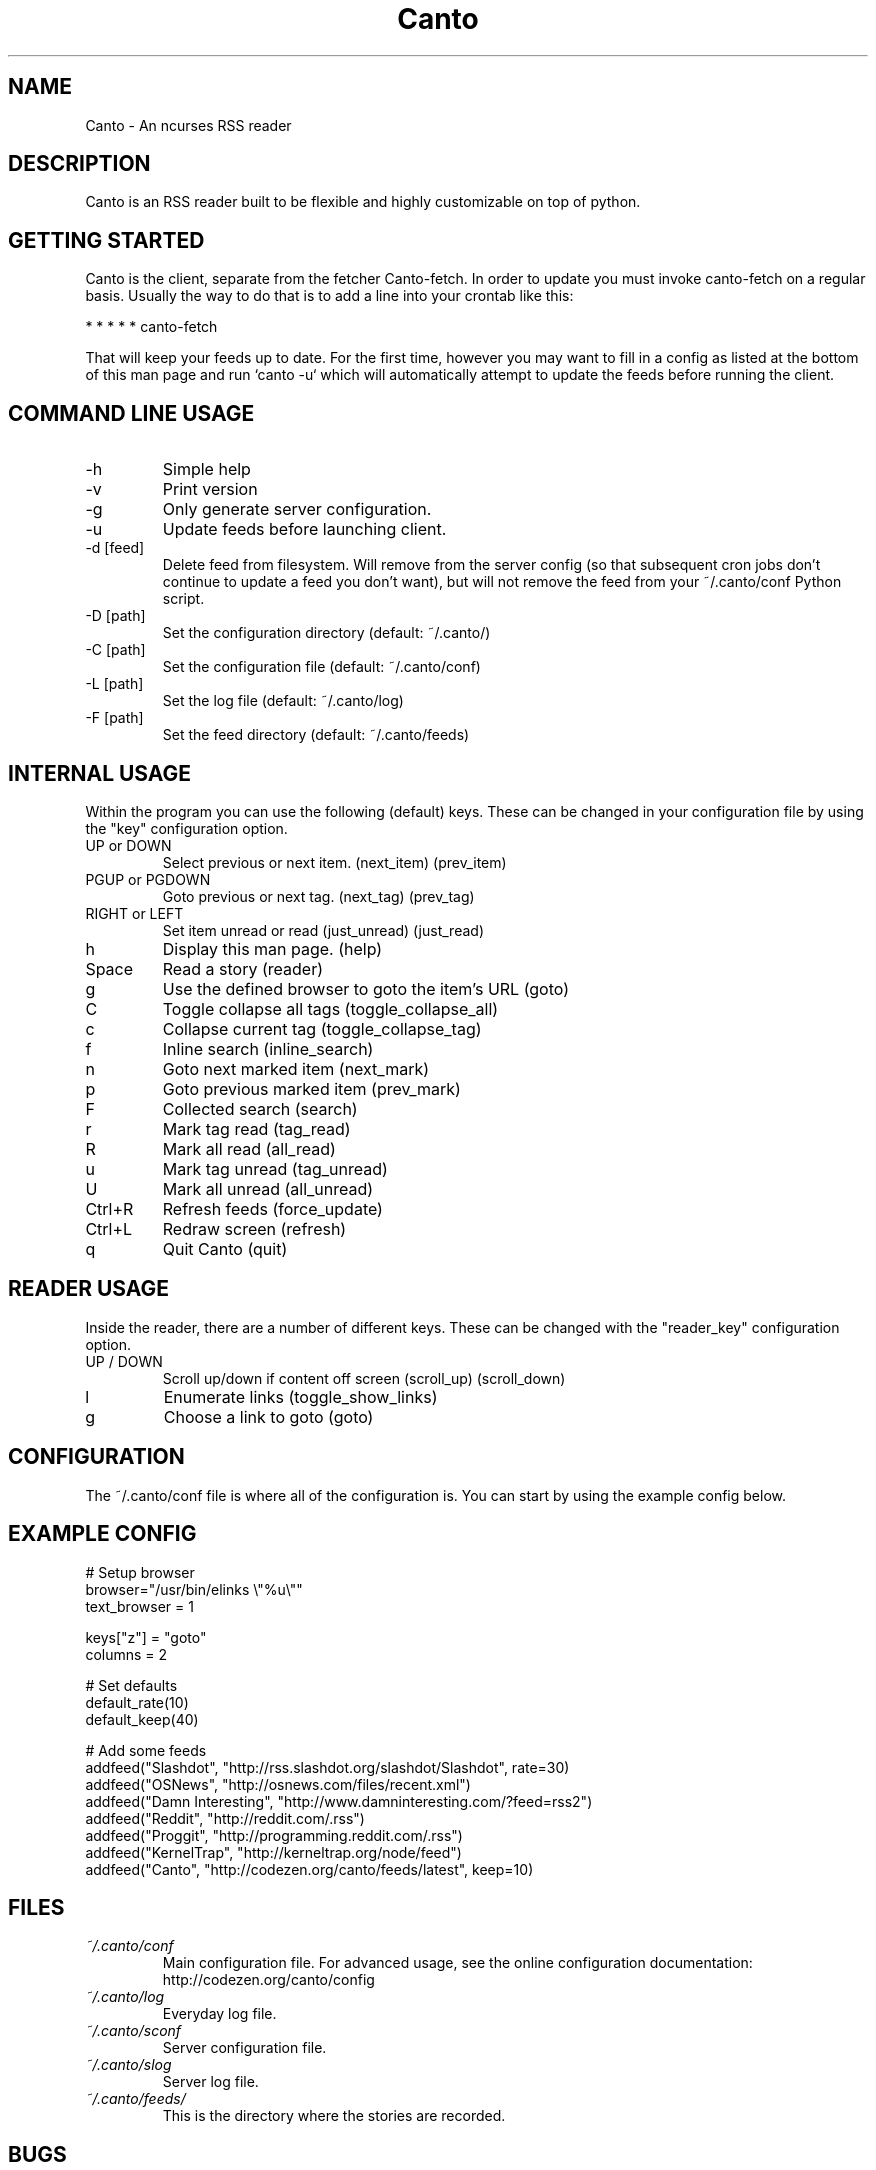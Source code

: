 .TH Canto 1 "MAN_DATE" "Version MAN_VERSION" "Canto"

.SH NAME
Canto \- An ncurses RSS reader
.SH DESCRIPTION
Canto is an RSS reader built to be flexible and highly customizable on top of python.

.SH GETTING STARTED
Canto is the client, separate from the fetcher Canto-fetch. In order to update you must invoke canto-fetch on a regular basis. Usually the way to do that is to add a line into your crontab like this:

* * * * * canto-fetch

That will keep your feeds up to date. For the first time, however
you may want to fill in a config as listed at the bottom of this
man page and run `canto -u` which will automatically attempt to
update the feeds before running the client.

.SH COMMAND LINE USAGE
.TP
-h
Simple help

.TP
-v
Print version

.TP
-g
Only generate server configuration.

.TP
-u
Update feeds before launching client.

.TP
-d [feed]
Delete feed from filesystem. Will remove from the server config (so that subsequent cron jobs don't continue to update a feed you don't want), but will not remove the feed from your ~/.canto/conf Python script.

.TP
-D [path]
Set the configuration directory (default: ~/.canto/)

.TP
-C [path]
Set the configuration file (default: ~/.canto/conf)

.TP
-L [path]
Set the log file (default: ~/.canto/log)

.TP
-F [path]
Set the feed directory (default: ~/.canto/feeds)

.SH INTERNAL USAGE
Within the program you can use the following (default) keys.
These can be changed in your configuration file by using the
"key" configuration option.

.TP
UP or DOWN
Select previous or next item. (next_item) (prev_item)

.TP
PGUP or PGDOWN
Goto previous or next tag. (next_tag) (prev_tag)

.TP
RIGHT or LEFT
Set item unread or read (just_unread) (just_read)

.TP
h
Display this man page. (help)

.TP
Space
Read a story (reader)

.TP
g
Use the defined browser to goto the item's URL (goto)

.TP
C
Toggle collapse all tags (toggle_collapse_all)

.TP
c
Collapse current tag (toggle_collapse_tag)

.TP
f
Inline search (inline_search)

.TP
n
Goto next marked item (next_mark)

.TP
p
Goto previous marked item (prev_mark)

.TP
F
Collected search (search)

.TP
r
Mark tag read (tag_read)

.TP
R
Mark all read (all_read)

.TP
u
Mark tag unread (tag_unread)

.TP
U
Mark all unread (all_unread)

.TP
Ctrl+R
Refresh feeds (force_update)

.TP
Ctrl+L
Redraw screen (refresh)

.TP
q
Quit Canto (quit)

.SH READER USAGE
Inside the reader, there are a number of different keys. These can be changed with the "reader_key" configuration option.

.TP
UP / DOWN
Scroll up/down if content off screen (scroll_up) (scroll_down)

.TP
l
Enumerate links (toggle_show_links)

.TP
g
Choose a link to goto (goto)

.SH CONFIGURATION
The ~/.canto/conf file is where all of the configuration is. You can start by using the example config below.

.SH EXAMPLE CONFIG
.sp 1
.nf

# Setup browser
browser="/usr/bin/elinks \\"%u\\""
text_browser = 1

keys["z"] = "goto"
columns = 2

# Set defaults
default_rate(10)
default_keep(40)

# Add some feeds
addfeed("Slashdot", "http://rss.slashdot.org/slashdot/Slashdot", rate=30)
addfeed("OSNews", "http://osnews.com/files/recent.xml")
addfeed("Damn Interesting", "http://www.damninteresting.com/?feed=rss2")
addfeed("Reddit", "http://reddit.com/.rss")
addfeed("Proggit", "http://programming.reddit.com/.rss")
addfeed("KernelTrap", "http://kerneltrap.org/node/feed")
addfeed("Canto", "http://codezen.org/canto/feeds/latest", keep=10)

.SH FILES
.TP
.I ~/.canto/conf
Main configuration file. For advanced usage, see the online configuration documentation: http://codezen.org/canto/config

.TP
.I ~/.canto/log
Everyday log file.

.TP
.I ~/.canto/sconf
Server configuration file.

.TP
.I ~/.canto/slog
Server log file.

.TP
.I ~/.canto/feeds/
This is the directory where the stories are recorded.

.SH BUGS
None known, but it's not outside of the realm of possibility =P.  

.SH HOMEPAGE
http://codezen.org/canto

.SH AUTHOR
Jack Miller <jack@codezen.org>

